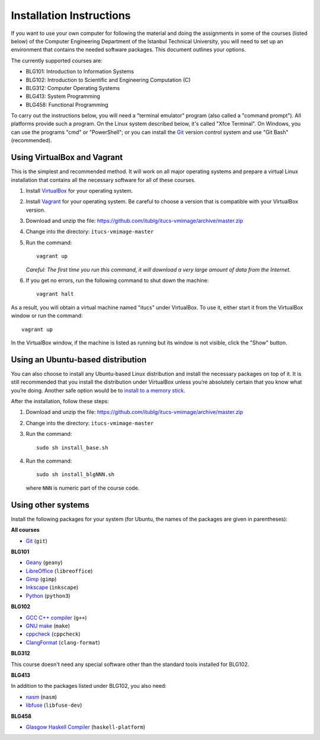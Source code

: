 Installation Instructions
=========================

If you want to use your own computer for following the material and
doing the assignments in some of the courses (listed below) of the
Computer Engineering Department of the Istanbul Technical University,
you will need to set up an environment that contains the needed
software packages. This document outlines your options.

The currently supported courses are:

- BLG101: Introduction to Information Systems
- BLG102: Introduction to Scientific and Engineering Computation (C)
- BLG312: Computer Operating Systems
- BLG413: System Programming
- BLG458: Functional Programming

To carry out the instructions below, you will need a "terminal emulator"
program (also called a "command prompt"). All platforms provide such a program.
On the Linux system described below, it's called "Xfce Terminal". On Windows,
you can use the programs "cmd" or "PowerShell"; or you can install the `Git`_
version control system and use "Git Bash" (recommended).

Using VirtualBox and Vagrant
----------------------------

This is the simplest and recommended method. It will work on all major
operating systems and prepare a virtual Linux installation that contains
all the necessary software for all of these courses.

#. Install `VirtualBox`_ for your operating system.

#. Install `Vagrant`_ for your operating system. Be careful to choose a version
   that is compatible with your VirtualBox version.

#. Download and unzip the file:
   https://github.com/itublg/itucs-vmimage/archive/master.zip

#. Change into the directory: ``itucs-vmimage-master``

#. Run the command::

     vagrant up

   *Careful: The first time you run this command, it will download a very large
   amount of data from the Internet.*

#. If you get no errors, run the following command to shut down the machine::

     vagrant halt

As a result, you will obtain a virtual machine named "itucs" under VirtualBox.
To use it, either start it from the VirtualBox window or run the command::

   vagrant up

In the VirtualBox window, if the machine is listed as running but its window
is not visible, click the "Show" button.

Using an Ubuntu-based distribution
----------------------------------

You can also choose to install any Ubuntu-based Linux distribution and
install the necessary packages on top of it. It is still recommended
that you install the distribution under VirtualBox unless you’re absolutely
certain that you know what you’re doing. Another safe option would be
to `install to a memory stick <memory-stick>`_.

After the installation, follow these steps:

#. Download and unzip the file:
   https://github.com/itublg/itucs-vmimage/archive/master.zip

#. Change into the directory: ``itucs-vmimage-master``

#. Run the command::

      sudo sh install_base.sh

#. Run the command::

      sudo sh install_blgNNN.sh

   where ``NNN`` is numeric part of the course code.

Using other systems
-------------------

Install the following packages for your system (for Ubuntu, the names
of the packages are given in parentheses):

**All courses**

- `Git`_ (``git``)

**BLG101**

- `Geany`_ (``geany``)
- `LibreOffice`_ (``libreoffice``)
- `Gimp`_ (``gimp``)
- `Inkscape`_ (``inkscape``)
- `Python`_ (``python3``)

**BLG102**

- `GCC C++ compiler`_ (``g++``)
- `GNU make`_ (``make``)
- `cppcheck`_ (``cppcheck``)
- `ClangFormat`_ (``clang-format``)

**BLG312**

This course doesn't need any special software other than
the standard tools installed for BLG102.

**BLG413**

In addition to the packages listed under BLG102, you also need:

- `nasm`_ (``nasm``)
- `libfuse`_ (``libfuse-dev``)

**BLG458**

- `Glasgow Haskell Compiler`_ (``haskell-platform``)


.. _ClangFormat: http://clang.llvm.org/docs/ClangFormat.html
.. _cppcheck: http://cppcheck.sourceforge.net/
.. _GCC C++ compiler: http://gcc.gnu.org/
.. _Geany: https://www.geany.org/
.. _Gimp: https://www.gimp.org/
.. _Git: https://git-scm.com/
.. _Glasgow Haskell Compiler: https://www.haskell.org/ghc/
.. _GNU make: https://www.gnu.org/software/make/
.. _Inkscape: https://inkscape.org/
.. _libfuse: https://github.com/libfuse/libfuse
.. _LibreOffice: https://www.libreoffice.org/
.. _nasm: http://www.nasm.us/
.. _Python: https://www.python.org/
.. _Vagrant: https://www.vagrantup.com/
.. _VirtualBox: https://www.virtualbox.org/

.. _memory-stick: https://github.com/itublg/itucs-vmimage/blob/master/memory-stick.rst
